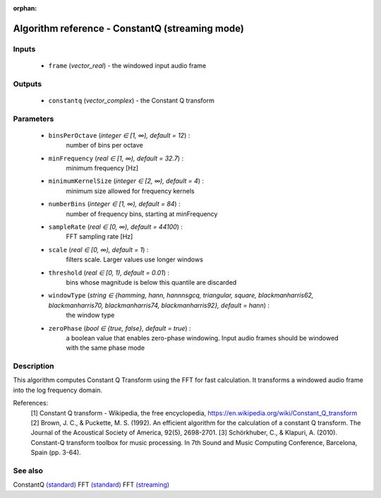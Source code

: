 :orphan:

Algorithm reference - ConstantQ (streaming mode)
================================================

Inputs
------

 - ``frame`` (*vector_real*) - the windowed input audio frame

Outputs
-------

 - ``constantq`` (*vector_complex*) - the Constant Q transform

Parameters
----------

 - ``binsPerOctave`` (*integer ∈ [1, ∞), default = 12*) :
     number of bins per octave
 - ``minFrequency`` (*real ∈ [1, ∞), default = 32.7*) :
     minimum frequency [Hz]
 - ``minimumKernelSize`` (*integer ∈ [2, ∞), default = 4*) :
     minimum size allowed for frequency kernels
 - ``numberBins`` (*integer ∈ [1, ∞), default = 84*) :
     number of frequency bins, starting at minFrequency
 - ``sampleRate`` (*real ∈ [0, ∞), default = 44100*) :
     FFT sampling rate [Hz]
 - ``scale`` (*real ∈ [0, ∞), default = 1*) :
     filters scale. Larger values use longer windows
 - ``threshold`` (*real ∈ [0, 1), default = 0.01*) :
     bins whose magnitude is below this quantile are discarded
 - ``windowType`` (*string ∈ {hamming, hann, hannnsgcq, triangular, square, blackmanharris62, blackmanharris70, blackmanharris74, blackmanharris92}, default = hann*) :
     the window type
 - ``zeroPhase`` (*bool ∈ {true, false}, default = true*) :
     a boolean value that enables zero-phase windowing. Input audio frames should be windowed with the same phase mode

Description
-----------

This algorithm computes Constant Q Transform using the FFT for fast calculation. It transforms a windowed audio frame into the log frequency domain.


References:
  [1] Constant Q transform - Wikipedia, the free encyclopedia,
  https://en.wikipedia.org/wiki/Constant_Q_transform
  [2] Brown, J. C., & Puckette, M. S. (1992). An efficient algorithm for the
  calculation of a constant Q transform. The Journal of the Acoustical Society
  of America, 92(5), 2698-2701.
  [3] Schörkhuber, C., & Klapuri, A. (2010). Constant-Q transform toolbox for
  music processing. In 7th Sound and Music Computing Conference, Barcelona,
  Spain (pp. 3-64).


See also
--------

ConstantQ `(standard) <std_ConstantQ.html>`__
FFT `(standard) <std_FFT.html>`__
FFT `(streaming) <streaming_FFT.html>`__